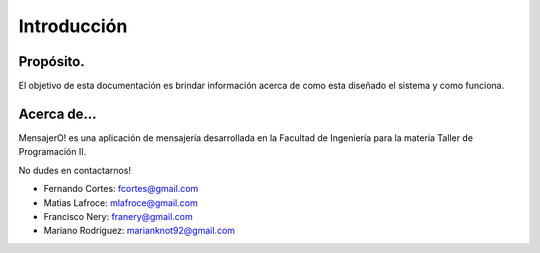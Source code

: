 .. index:: Introducción

Introducción
************

Propósito.
----------
El objetivo de esta documentación es brindar información acerca de como esta diseñado el sistema y como funciona. 

Acerca de...
------------
MensajerO! es una aplicación de mensajería desarrollada en la Facultad de Ingeniería para la materia Taller de Programación II.

No dudes en contactarnos!

* Fernando Cortes: fcortes@gmail.com
* Matias Lafroce: mlafroce@gmail.com
* Francisco Nery: franery@gmail.com
* Mariano Rodriguez: marianknot92@gmail.com

